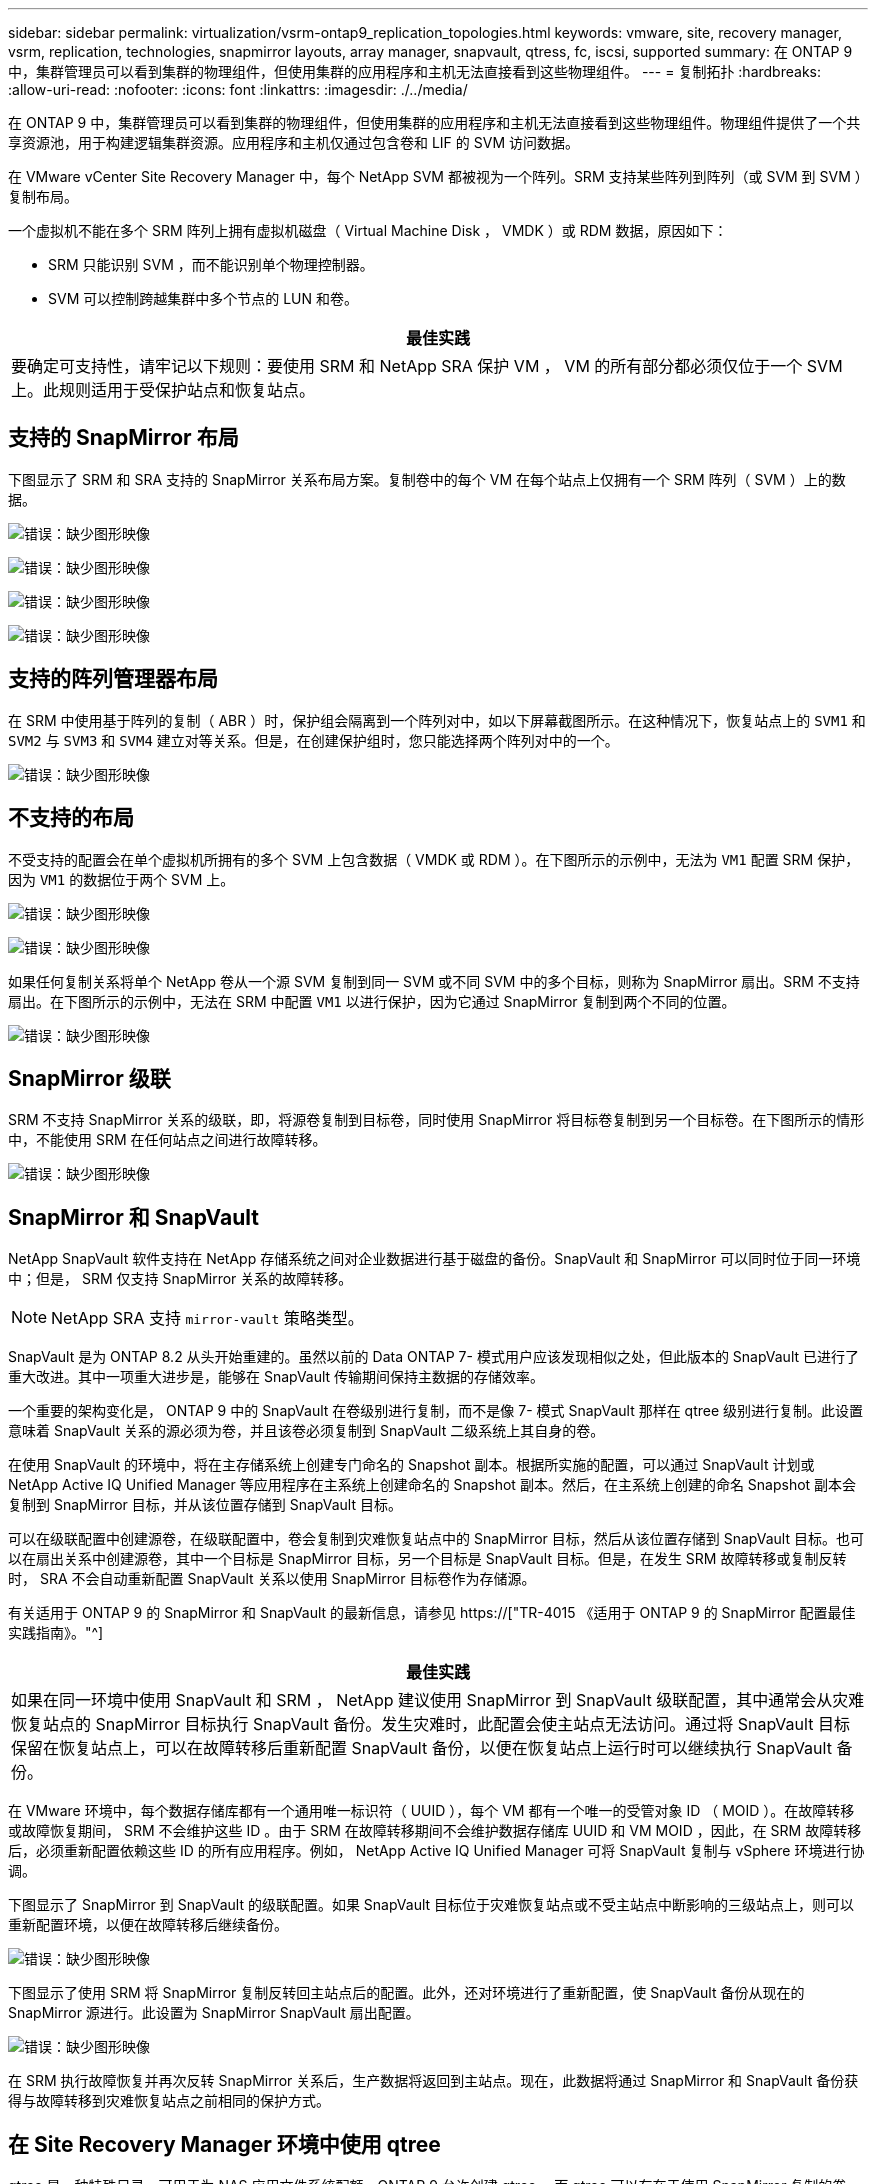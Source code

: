 ---
sidebar: sidebar 
permalink: virtualization/vsrm-ontap9_replication_topologies.html 
keywords: vmware, site, recovery manager, vsrm, replication, technologies, snapmirror layouts, array manager, snapvault, qtress, fc, iscsi, supported 
summary: 在 ONTAP 9 中，集群管理员可以看到集群的物理组件，但使用集群的应用程序和主机无法直接看到这些物理组件。 
---
= 复制拓扑
:hardbreaks:
:allow-uri-read: 
:nofooter: 
:icons: font
:linkattrs: 
:imagesdir: ./../media/


[role="lead"]
在 ONTAP 9 中，集群管理员可以看到集群的物理组件，但使用集群的应用程序和主机无法直接看到这些物理组件。物理组件提供了一个共享资源池，用于构建逻辑集群资源。应用程序和主机仅通过包含卷和 LIF 的 SVM 访问数据。

在 VMware vCenter Site Recovery Manager 中，每个 NetApp SVM 都被视为一个阵列。SRM 支持某些阵列到阵列（或 SVM 到 SVM ）复制布局。

一个虚拟机不能在多个 SRM 阵列上拥有虚拟机磁盘（ Virtual Machine Disk ， VMDK ）或 RDM 数据，原因如下：

* SRM 只能识别 SVM ，而不能识别单个物理控制器。
* SVM 可以控制跨越集群中多个节点的 LUN 和卷。


|===
| 最佳实践 


| 要确定可支持性，请牢记以下规则：要使用 SRM 和 NetApp SRA 保护 VM ， VM 的所有部分都必须仅位于一个 SVM 上。此规则适用于受保护站点和恢复站点。 
|===


== 支持的 SnapMirror 布局

下图显示了 SRM 和 SRA 支持的 SnapMirror 关系布局方案。复制卷中的每个 VM 在每个站点上仅拥有一个 SRM 阵列（ SVM ）上的数据。

image:vsrm-ontap9_image7.png["错误：缺少图形映像"]

image:vsrm-ontap9_image8.png["错误：缺少图形映像"]

image:vsrm-ontap9_image9.png["错误：缺少图形映像"]

image:vsrm-ontap9_image10.png["错误：缺少图形映像"]



== 支持的阵列管理器布局

在 SRM 中使用基于阵列的复制（ ABR ）时，保护组会隔离到一个阵列对中，如以下屏幕截图所示。在这种情况下，恢复站点上的 `SVM1` 和 `SVM2` 与 `SVM3` 和 `SVM4` 建立对等关系。但是，在创建保护组时，您只能选择两个阵列对中的一个。

image:vsrm-ontap9_image11.png["错误：缺少图形映像"]



== 不支持的布局

不受支持的配置会在单个虚拟机所拥有的多个 SVM 上包含数据（ VMDK 或 RDM ）。在下图所示的示例中，无法为 `VM1` 配置 SRM 保护，因为 `VM1` 的数据位于两个 SVM 上。

image:vsrm-ontap9_image12.png["错误：缺少图形映像"]

image:vsrm-ontap9_image13.png["错误：缺少图形映像"]

如果任何复制关系将单个 NetApp 卷从一个源 SVM 复制到同一 SVM 或不同 SVM 中的多个目标，则称为 SnapMirror 扇出。SRM 不支持扇出。在下图所示的示例中，无法在 SRM 中配置 `VM1` 以进行保护，因为它通过 SnapMirror 复制到两个不同的位置。

image:vsrm-ontap9_image14.png["错误：缺少图形映像"]



== SnapMirror 级联

SRM 不支持 SnapMirror 关系的级联，即，将源卷复制到目标卷，同时使用 SnapMirror 将目标卷复制到另一个目标卷。在下图所示的情形中，不能使用 SRM 在任何站点之间进行故障转移。

image:vsrm-ontap9_image15.png["错误：缺少图形映像"]



== SnapMirror 和 SnapVault

NetApp SnapVault 软件支持在 NetApp 存储系统之间对企业数据进行基于磁盘的备份。SnapVault 和 SnapMirror 可以同时位于同一环境中；但是， SRM 仅支持 SnapMirror 关系的故障转移。


NOTE: NetApp SRA 支持 `mirror-vault` 策略类型。

SnapVault 是为 ONTAP 8.2 从头开始重建的。虽然以前的 Data ONTAP 7- 模式用户应该发现相似之处，但此版本的 SnapVault 已进行了重大改进。其中一项重大进步是，能够在 SnapVault 传输期间保持主数据的存储效率。

一个重要的架构变化是， ONTAP 9 中的 SnapVault 在卷级别进行复制，而不是像 7- 模式 SnapVault 那样在 qtree 级别进行复制。此设置意味着 SnapVault 关系的源必须为卷，并且该卷必须复制到 SnapVault 二级系统上其自身的卷。

在使用 SnapVault 的环境中，将在主存储系统上创建专门命名的 Snapshot 副本。根据所实施的配置，可以通过 SnapVault 计划或 NetApp Active IQ Unified Manager 等应用程序在主系统上创建命名的 Snapshot 副本。然后，在主系统上创建的命名 Snapshot 副本会复制到 SnapMirror 目标，并从该位置存储到 SnapVault 目标。

可以在级联配置中创建源卷，在级联配置中，卷会复制到灾难恢复站点中的 SnapMirror 目标，然后从该位置存储到 SnapVault 目标。也可以在扇出关系中创建源卷，其中一个目标是 SnapMirror 目标，另一个目标是 SnapVault 目标。但是，在发生 SRM 故障转移或复制反转时， SRA 不会自动重新配置 SnapVault 关系以使用 SnapMirror 目标卷作为存储源。

有关适用于 ONTAP 9 的 SnapMirror 和 SnapVault 的最新信息，请参见 https://["TR-4015 《适用于 ONTAP 9 的 SnapMirror 配置最佳实践指南》。"^]

|===
| 最佳实践 


| 如果在同一环境中使用 SnapVault 和 SRM ， NetApp 建议使用 SnapMirror 到 SnapVault 级联配置，其中通常会从灾难恢复站点的 SnapMirror 目标执行 SnapVault 备份。发生灾难时，此配置会使主站点无法访问。通过将 SnapVault 目标保留在恢复站点上，可以在故障转移后重新配置 SnapVault 备份，以便在恢复站点上运行时可以继续执行 SnapVault 备份。 
|===
在 VMware 环境中，每个数据存储库都有一个通用唯一标识符（ UUID ），每个 VM 都有一个唯一的受管对象 ID （ MOID ）。在故障转移或故障恢复期间， SRM 不会维护这些 ID 。由于 SRM 在故障转移期间不会维护数据存储库 UUID 和 VM MOID ，因此，在 SRM 故障转移后，必须重新配置依赖这些 ID 的所有应用程序。例如， NetApp Active IQ Unified Manager 可将 SnapVault 复制与 vSphere 环境进行协调。

下图显示了 SnapMirror 到 SnapVault 的级联配置。如果 SnapVault 目标位于灾难恢复站点或不受主站点中断影响的三级站点上，则可以重新配置环境，以便在故障转移后继续备份。

image:vsrm-ontap9_image16.png["错误：缺少图形映像"]

下图显示了使用 SRM 将 SnapMirror 复制反转回主站点后的配置。此外，还对环境进行了重新配置，使 SnapVault 备份从现在的 SnapMirror 源进行。此设置为 SnapMirror SnapVault 扇出配置。

image:vsrm-ontap9_image17.png["错误：缺少图形映像"]

在 SRM 执行故障恢复并再次反转 SnapMirror 关系后，生产数据将返回到主站点。现在，此数据将通过 SnapMirror 和 SnapVault 备份获得与故障转移到灾难恢复站点之前相同的保护方式。



== 在 Site Recovery Manager 环境中使用 qtree

qtree 是一种特殊目录，可用于为 NAS 应用文件系统配额。ONTAP 9 允许创建 qtree ，而 qtree 可以存在于使用 SnapMirror 复制的卷中。但是， SnapMirror 不允许复制单个 qtree 或 qtree 级复制。所有 SnapMirror 复制仅在卷级别进行。因此， NetApp 不建议在 SRM 中使用 qtree 。



== FC 和 iSCSI 混合环境

借助支持的 SAN 协议（ FC ， FCoE 和 iSCSI ）， ONTAP 9 可提供 LUN 服务，即创建 LUN 并将其映射到连接的主机。由于集群由多个控制器组成，因此，多路径 I/O 可管理多个逻辑路径，并将其连接到任何单个 LUN 。主机上使用非对称逻辑单元访问（ ALUA ），以便选择 LUN 的优化路径并使其处于活动状态以进行数据传输。如果指向任何 LUN 的优化路径发生变化（例如，由于移动了包含 LUN 的卷）， ONTAP 9 会自动识别此更改并无中断地进行调整。如果优化路径不可用， ONTAP 可以无中断地切换到任何其他可用路径。

VMware SRM 和 NetApp SRA 支持在一个站点使用 FC 协议，而在另一个站点使用 iSCSI 协议。但是，不支持在同一 ESXi 主机或同一集群中的不同主机中混合使用 FC 连接的数据存储库和 iSCSI 连接的数据存储库。SRM 不支持此配置，因为在 SRM 故障转移或测试故障转移期间， SRM 会在请求中包括 ESXi 主机中的所有 FC 和 iSCSI 启动程序。

|===
| 最佳实践 


| SRM 和 SRA 支持在受保护站点和恢复站点之间混合使用 FC 和 iSCSI 协议。但是，每个站点只能配置一个 FC 或 iSCSI 协议，而不能在同一站点上同时配置这两个协议。如果要求在同一站点同时配置 FC 和 iSCSI 协议， NetApp 建议某些主机使用 iSCSI ，而其他主机使用 FC 。在这种情况下， NetApp 还建议设置 SRM 资源映射，以便将 VM 配置为故障转移到一组主机或另一组主机。 
|===